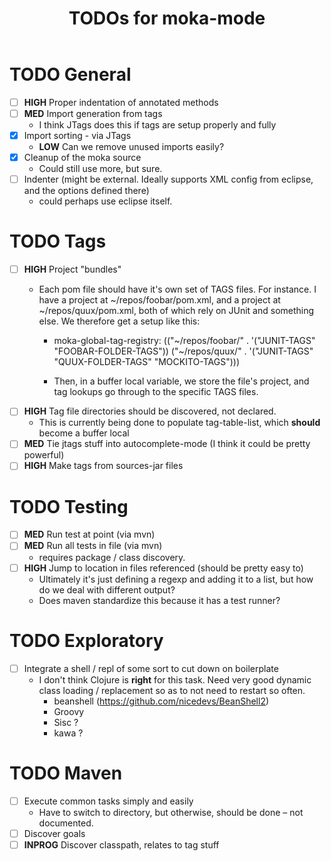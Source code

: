 #+Title: TODOs for moka-mode

* TODO General
  - [ ] *HIGH* Proper indentation of annotated methods
  - [ ] *MED* Import generation from tags 
    - I think JTags does this if tags are setup properly and fully
  - [X] Import sorting - via JTags
    - *LOW* Can we remove unused imports easily?
  - [X] Cleanup of the moka source
    - Could still use more, but sure.
  - [ ] Indenter (might be external. Ideally supports XML config from eclipse, and the options defined there)
    - could perhaps use eclipse itself.

* TODO Tags
  - [ ] *HIGH* Project "bundles" 
    - Each pom file should have it's own set of TAGS files.
      For instance. I have a project at ~/repos/foobar/pom.xml, and a project at ~/repos/quux/pom.xml,
      both of which rely on JUnit and something else. We therefore get a setup like this:

      - moka-global-tag-registry:
        (("~/repos/foobar/" . '("JUNIT-TAGS" "FOOBAR-FOLDER-TAGS"))
         ("~/repos/quux/" . '("JUNIT-TAGS" "QUUX-FOLDER-TAGS" "MOCKITO-TAGS")))

      - Then, in a buffer local variable, we store the file's project, and tag lookups go through to the
        specific TAGS files.
  - [ ] *HIGH* Tag file directories should be discovered, not declared.
    - This is currently being done to populate tag-table-list, which *should* become a buffer local
  - [ ] *MED* Tie jtags stuff into autocomplete-mode (I think it could be pretty powerful)
  - [ ] *HIGH* Make tags from sources-jar files

* TODO Testing
  - [ ] *MED* Run test at point (via mvn)
  - [ ] *MED* Run all tests in file (via mvn)
    - requires package / class discovery. 
  - [ ] *HIGH* Jump to location in files referenced (should be pretty easy to)
    - Ultimately it's just defining a regexp and adding it to a list, but how do we deal with different output?
    - Does maven standardize this because it has a test runner?

* TODO Exploratory
  - [ ] Integrate a shell / repl of some sort to cut down on boilerplate 
    - I don't think Clojure is *right* for this task. Need very good dynamic class loading / replacement so as to not need to restart so often.
      - beanshell (https://github.com/nicedevs/BeanShell2) 
      - Groovy
      - Sisc ? 
      - kawa ?

* TODO Maven
  - [ ] Execute common tasks simply and easily
    - Have to switch to directory, but otherwise, should be done -- not documented.
  - [ ] Discover goals
  - [ ] *INPROG* Discover classpath, relates to tag stuff
